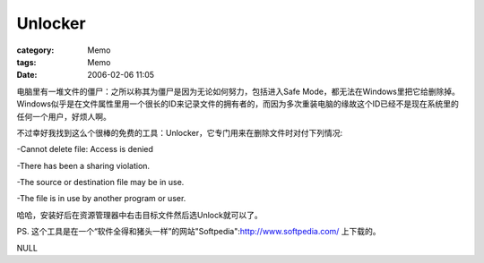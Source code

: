 ################
Unlocker
################
:category: Memo
:tags: Memo
:date: 2006-02-06 11:05



电脑里有一堆文件的僵尸：之所以称其为僵尸是因为无论如何努力，包括进入Safe Mode，都无法在Windows里把它给删除掉。Windows似乎是在文件属性里用一个很长的ID来记录文件的拥有者的，而因为多次重装电脑的缘故这个ID已经不是现在系统里的任何一个用户，好烦人啊。

不过幸好我找到这么个很棒的免费的工具：Unlocker，它专门用来在删除文件时对付下列情况:

-Cannot delete file: Access is denied

-There has been a sharing violation.

-The source or destination file may be in use.

-The file is in use by another program or user.

哈哈，安装好后在资源管理器中右击目标文件然后选Unlock就可以了。

PS. 这个工具是在一个“软件全得和猪头一样”的网站"Softpedia":http://www.softpedia.com/ 上下载的。

NULL